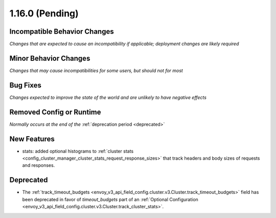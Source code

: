 1.16.0 (Pending)
================

Incompatible Behavior Changes
-----------------------------
*Changes that are expected to cause an incompatibility if applicable; deployment changes are likely required*

Minor Behavior Changes
----------------------
*Changes that may cause incompatibilities for some users, but should not for most*

Bug Fixes
---------
*Changes expected to improve the state of the world and are unlikely to have negative effects*

Removed Config or Runtime
-------------------------
*Normally occurs at the end of the* :ref:`deprecation period <deprecated>`

New Features
------------
* stats: added optional histograms to :ref:`cluster stats <config_cluster_manager_cluster_stats_request_response_sizes>` 
  that track headers and body sizes of requests and responses.

Deprecated
----------
* The :ref:`track_timeout_budgets <envoy_v3_api_field_config.cluster.v3.Cluster.track_timeout_budgets>` 
  field has been deprecated in favor of `timeout_budgets` part of an :ref:`Optional Configuration <envoy_v3_api_field_config.cluster.v3.Cluster.track_cluster_stats>`.

